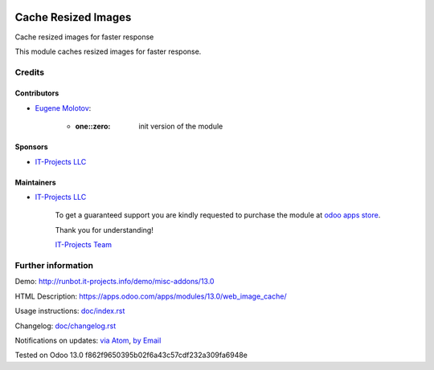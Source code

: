 .. image:: https://img.shields.io/badge/license-MIT-blue.svg
   :target: https://opensource.org/licenses/MIT
   :alt: License: MIT

======================
 Cache Resized Images
======================

Cache resized images for faster response

This module caches resized images for faster response.

Credits
=======

Contributors
------------
* `Eugene Molotov <https://it-projects.info/team/em230418>`__:

      * :one::zero: init version of the module

Sponsors
--------
* `IT-Projects LLC <https://it-projects.info>`__

Maintainers
-----------
* `IT-Projects LLC <https://it-projects.info>`__

      To get a guaranteed support
      you are kindly requested to purchase the module
      at `odoo apps store <https://apps.odoo.com/apps/modules/13.0/web_image_cache/>`__.

      Thank you for understanding!

      `IT-Projects Team <https://www.it-projects.info/team>`__

Further information
===================

Demo: http://runbot.it-projects.info/demo/misc-addons/13.0

HTML Description: https://apps.odoo.com/apps/modules/13.0/web_image_cache/

Usage instructions: `<doc/index.rst>`_

Changelog: `<doc/changelog.rst>`_

Notifications on updates: `via Atom <https://github.com/it-projects-llc/misc-addons/commits/13.0/web_image_cache.atom>`_, `by Email <https://blogtrottr.com/?subscribe=https://github.com/it-projects-llc/misc-addons/commits/13.0/web_image_cache.atom>`_

Tested on Odoo 13.0 f862f9650395b02f6a43c57cdf232a309fa6948e
